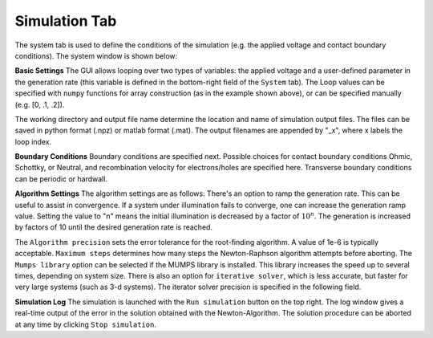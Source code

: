 Simulation Tab
----------------

The system tab is used to define the conditions of the simulation (e.g. the applied voltage and contact boundary conditions).  The system window is shown below:


.. image:: simulation.*
   :align: center

**Basic Settings**
The GUI allows looping over two types of variables: the applied voltage and a user-defined parameter in the generation rate (this variable is defined in the bottom-right field of the ``System`` tab).  The Loop values can be specified with ``numpy`` functions for array construction (as in the example shown above), or can be specified manually (e.g. [0, .1, .2]).  

The working directory and output file name determine the location and name of simulation output files.  The files can be saved in python format (.npz) or matlab format (.mat).  The output filenames are appended by "_x", where x labels the loop index.  

**Boundary Conditions**
Boundary conditions are specified next.  Possible choices for contact boundary conditions Ohmic, Schottky, or Neutral, and recombination velocity for electrons/holes are specified here.  Transverse boundary conditions can be periodic or hardwall.

**Algorithm Settings**
The algorithm settings are as follows:  There's an option to ramp the generation rate.  This can be useful to assist in convergence.  If a system under illumination fails to converge, one can increase the generation ramp value.  Setting the value to "n" means the initial illumination is decreased by a factor of :math:`10^n`.  The generation is increased by factors of 10 until the desired generation rate is reached.  

The ``Algorithm precision`` sets the error tolerance for the root-finding algorithm.  A value of 1e-6 is typically acceptable.  ``Maximum steps`` determines how many steps the Newton-Raphson algorithm attempts before aborting.  The ``Mumps library`` option can be selected if the MUMPS library is installed.  This library increases the speed up to several times, depending on system size.  There is also an option for ``iterative solver``, which is less accurate, but faster for very large systems (such as 3-d systems).  The iterator solver precision is specified in the following field.

**Simulation Log**
The simulation is launched with the ``Run simulation`` button on the top right.  The log window gives a real-time output of the error in the solution obtained with the Newton-Algorithm.  The solution procedure can be aborted at any time by clicking ``Stop simulation``.
